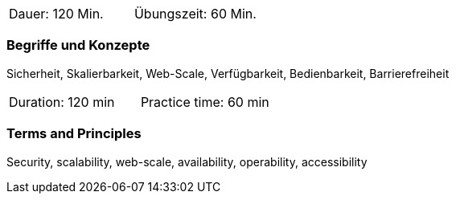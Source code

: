 // tag::DE[]
|===
| Dauer: 120 Min. | Übungszeit: 60 Min.
|===

=== Begriffe und Konzepte
Sicherheit, Skalierbarkeit, Web-Scale, Verfügbarkeit, Bedienbarkeit, Barrierefreiheit

// end::DE[]

// tag::EN[]
|===
| Duration: 120 min | Practice time: 60 min
|===

=== Terms and Principles
Security, scalability, web-scale, availability, operability, accessibility

// end::EN[]


